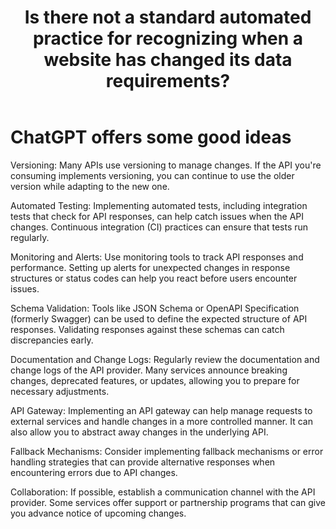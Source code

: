:PROPERTIES:
:ID:       8cef4ef9-e532-43d6-acc1-390fac29232b
:END:
#+title: Is there not a standard automated practice for recognizing when a website has changed its data requirements?
* ChatGPT offers some good ideas
  Versioning: Many APIs use versioning to manage changes. If the API you're consuming implements versioning, you can continue to use the older version while adapting to the new one.

  Automated Testing: Implementing automated tests, including integration tests that check for API responses, can help catch issues when the API changes. Continuous integration (CI) practices can ensure that tests run regularly.

  Monitoring and Alerts: Use monitoring tools to track API responses and performance. Setting up alerts for unexpected changes in response structures or status codes can help you react before users encounter issues.

  Schema Validation: Tools like JSON Schema or OpenAPI Specification (formerly Swagger) can be used to define the expected structure of API responses. Validating responses against these schemas can catch discrepancies early.

  Documentation and Change Logs: Regularly review the documentation and change logs of the API provider. Many services announce breaking changes, deprecated features, or updates, allowing you to prepare for necessary adjustments.

  API Gateway: Implementing an API gateway can help manage requests to external services and handle changes in a more controlled manner. It can also allow you to abstract away changes in the underlying API.

  Fallback Mechanisms: Consider implementing fallback mechanisms or error handling strategies that can provide alternative responses when encountering errors due to API changes.

  Collaboration: If possible, establish a communication channel with the API provider. Some services offer support or partnership programs that can give you advance notice of upcoming changes.
